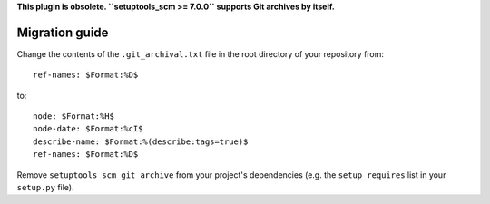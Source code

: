 **This plugin is obsolete. ``setuptools_scm >= 7.0.0`` supports Git archives by itself.**

Migration guide
---------------

Change the contents of the ``.git_archival.txt`` file in the root directory of your repository from::

    ref-names: $Format:%D$

to::

    node: $Format:%H$
    node-date: $Format:%cI$
    describe-name: $Format:%(describe:tags=true)$
    ref-names: $Format:%D$

Remove ``setuptools_scm_git_archive`` from your project's dependencies (e.g. the
``setup_requires`` list in your ``setup.py`` file).
